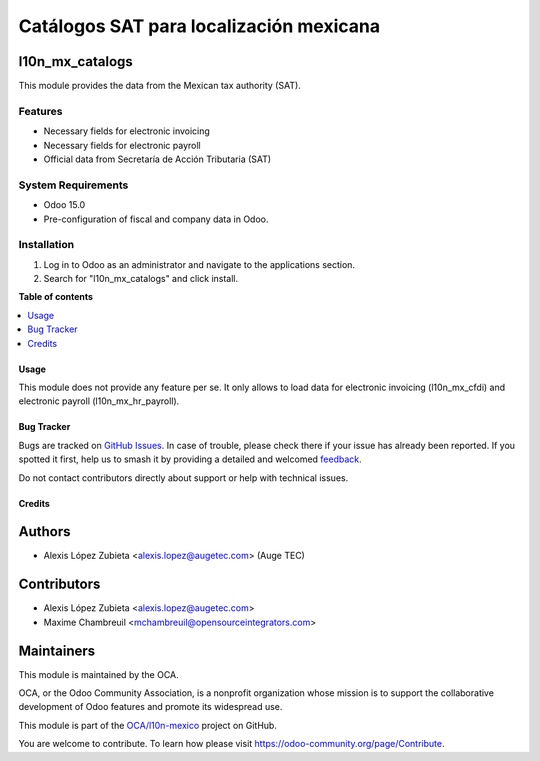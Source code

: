 ========================================
Catálogos SAT para localización mexicana
========================================

.. 
   !!!!!!!!!!!!!!!!!!!!!!!!!!!!!!!!!!!!!!!!!!!!!!!!!!!!
   !! This file is generated by oca-gen-addon-readme !!
   !! changes will be overwritten.                   !!
   !!!!!!!!!!!!!!!!!!!!!!!!!!!!!!!!!!!!!!!!!!!!!!!!!!!!
   !! source digest: sha256:81b8709767e93b3fcd8d0f5c63b8ab070740756069535ee4b3b9e445c1b5fc97
   !!!!!!!!!!!!!!!!!!!!!!!!!!!!!!!!!!!!!!!!!!!!!!!!!!!!

.. |badge1| image:: https://img.shields.io/badge/maturity-Beta-yellow.png
    :target: https://odoo-community.org/page/development-status
    :alt: Beta
.. |badge2| image:: https://img.shields.io/badge/licence-LGPL--3-blue.png
    :target: http://www.gnu.org/licenses/lgpl-3.0-standalone.html
    :alt: License: LGPL-3
.. |badge3| image:: https://img.shields.io/badge/github-OCA%2Fl10n--mexico-lightgray.png?logo=github
    :target: https://github.com/OCA/l10n-mexico/tree/17.0/l10n_mx_catalogs
    :alt: OCA/l10n-mexico
.. |badge4| image:: https://img.shields.io/badge/weblate-Translate%20me-F47D42.png
    :target: https://translation.odoo-community.org/projects/l10n-mexico-17-0/l10n-mexico-17-0-l10n_mx_catalogs
    :alt: Translate me on Weblate
.. |badge5| image:: https://img.shields.io/badge/runboat-Try%20me-875A7B.png
    :target: https://runboat.odoo-community.org/builds?repo=OCA/l10n-mexico&target_branch=17.0
    :alt: Try me on Runboat

|badge1| |badge2| |badge3| |badge4| |badge5|

l10n_mx_catalogs
----------------

This module provides the data from the Mexican tax authority (SAT).

Features
~~~~~~~~

- Necessary fields for electronic invoicing
- Necessary fields for electronic payroll
- Official data from Secretaría de Acción Tributaria (SAT)

System Requirements
~~~~~~~~~~~~~~~~~~~

- Odoo 15.0
- Pre-configuration of fiscal and company data in Odoo.

Installation
~~~~~~~~~~~~

1. Log in to Odoo as an administrator and navigate to the applications
   section.
2. Search for "l10n_mx_catalogs" and click install.

**Table of contents**

.. contents::
   :local:

Usage
=====

This module does not provide any feature per se. It only allows to load
data for electronic invoicing (l10n_mx_cfdi) and electronic payroll
(l10n_mx_hr_payroll).

Bug Tracker
===========

Bugs are tracked on `GitHub Issues <https://github.com/OCA/l10n-mexico/issues>`_.
In case of trouble, please check there if your issue has already been reported.
If you spotted it first, help us to smash it by providing a detailed and welcomed
`feedback <https://github.com/OCA/l10n-mexico/issues/new?body=module:%20l10n_mx_catalogs%0Aversion:%2017.0%0A%0A**Steps%20to%20reproduce**%0A-%20...%0A%0A**Current%20behavior**%0A%0A**Expected%20behavior**>`_.

Do not contact contributors directly about support or help with technical issues.

Credits
=======

Authors
-------

* Alexis López Zubieta <alexis.lopez@augetec.com> (Auge TEC)

Contributors
------------

- Alexis López Zubieta <alexis.lopez@augetec.com>
- Maxime Chambreuil <mchambreuil@opensourceintegrators.com>

Maintainers
-----------

This module is maintained by the OCA.

.. image:: https://odoo-community.org/logo.png
   :alt: Odoo Community Association
   :target: https://odoo-community.org

OCA, or the Odoo Community Association, is a nonprofit organization whose
mission is to support the collaborative development of Odoo features and
promote its widespread use.

This module is part of the `OCA/l10n-mexico <https://github.com/OCA/l10n-mexico/tree/17.0/l10n_mx_catalogs>`_ project on GitHub.

You are welcome to contribute. To learn how please visit https://odoo-community.org/page/Contribute.
